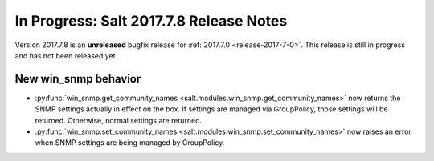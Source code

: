 ========================================
In Progress: Salt 2017.7.8 Release Notes
========================================

Version 2017.7.8 is an **unreleased** bugfix release for :ref:`2017.7.0 <release-2017-7-0>`.
This release is still in progress and has not been released yet.

New win_snmp behavior
=====================

- :py:func:`win_snmp.get_community_names
  <salt.modules.win_snmp.get_community_names>` now returns the SNMP settings
  actually in effect on the box. If settings are managed via GroupPolicy, those
  settings will be returned. Otherwise, normal settings are returned.

- :py:func:`win_snmp.set_community_names
  <salt.modules.win_snmp.set_community_names>` now raises an error when SNMP
  settings are being managed by GroupPolicy.
